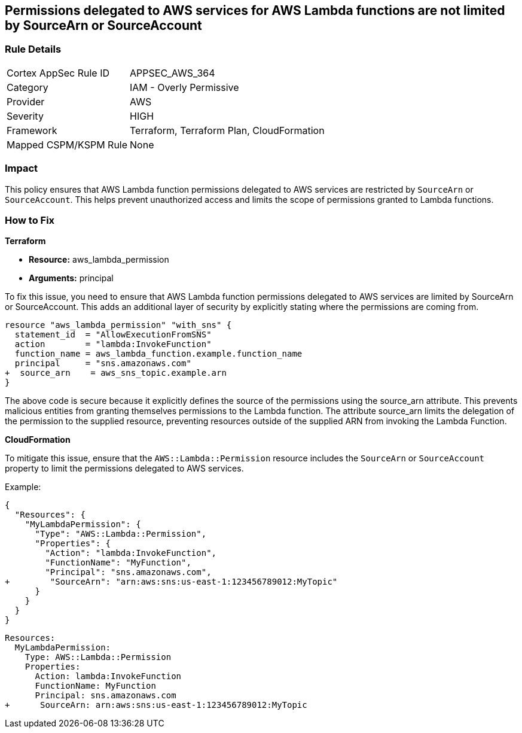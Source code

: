
== Permissions delegated to AWS services for AWS Lambda functions are not limited by SourceArn or SourceAccount

=== Rule Details

[cols="1,2"]
|===
|Cortex AppSec Rule ID |APPSEC_AWS_364
|Category |IAM - Overly Permissive
|Provider |AWS
|Severity |HIGH
|Framework |Terraform, Terraform Plan, CloudFormation
|Mapped CSPM/KSPM Rule |None
|===


=== Impact
This policy ensures that AWS Lambda function permissions delegated to AWS services are restricted by `SourceArn` or `SourceAccount`. This helps prevent unauthorized access and limits the scope of permissions granted to Lambda functions.

=== How to Fix

*Terraform*

* *Resource:* aws_lambda_permission
* *Arguments:* principal

To fix this issue, you need to ensure that AWS Lambda function permissions delegated to AWS services are limited by SourceArn or SourceAccount. This adds an additional layer of security by explicitly stating where the permissions are coming from.

[source,go]
----
resource "aws_lambda_permission" "with_sns" {
  statement_id  = "AllowExecutionFromSNS"
  action        = "lambda:InvokeFunction"
  function_name = aws_lambda_function.example.function_name
  principal     = "sns.amazonaws.com"
+  source_arn    = aws_sns_topic.example.arn
}
----

The above code is secure because it explicitly defines the source of the permissions using the source_arn attribute. This prevents malicious entities from granting themselves permissions to the Lambda function. The attribute source_arn limits the delegation of the permission to the supplied resource, preventing resources outside of the supplied ARN from invoking the Lambda Function.


*CloudFormation*

To mitigate this issue, ensure that the `AWS::Lambda::Permission` resource includes the `SourceArn` or `SourceAccount` property to limit the permissions delegated to AWS services.

Example:

[source,json]
----
{
  "Resources": {
    "MyLambdaPermission": {
      "Type": "AWS::Lambda::Permission",
      "Properties": {
        "Action": "lambda:InvokeFunction",
        "FunctionName": "MyFunction",
        "Principal": "sns.amazonaws.com",
+        "SourceArn": "arn:aws:sns:us-east-1:123456789012:MyTopic"
      }
    }
  }
}
----

[source,yaml]
----
Resources:
  MyLambdaPermission:
    Type: AWS::Lambda::Permission
    Properties:
      Action: lambda:InvokeFunction
      FunctionName: MyFunction
      Principal: sns.amazonaws.com
+      SourceArn: arn:aws:sns:us-east-1:123456789012:MyTopic
----

